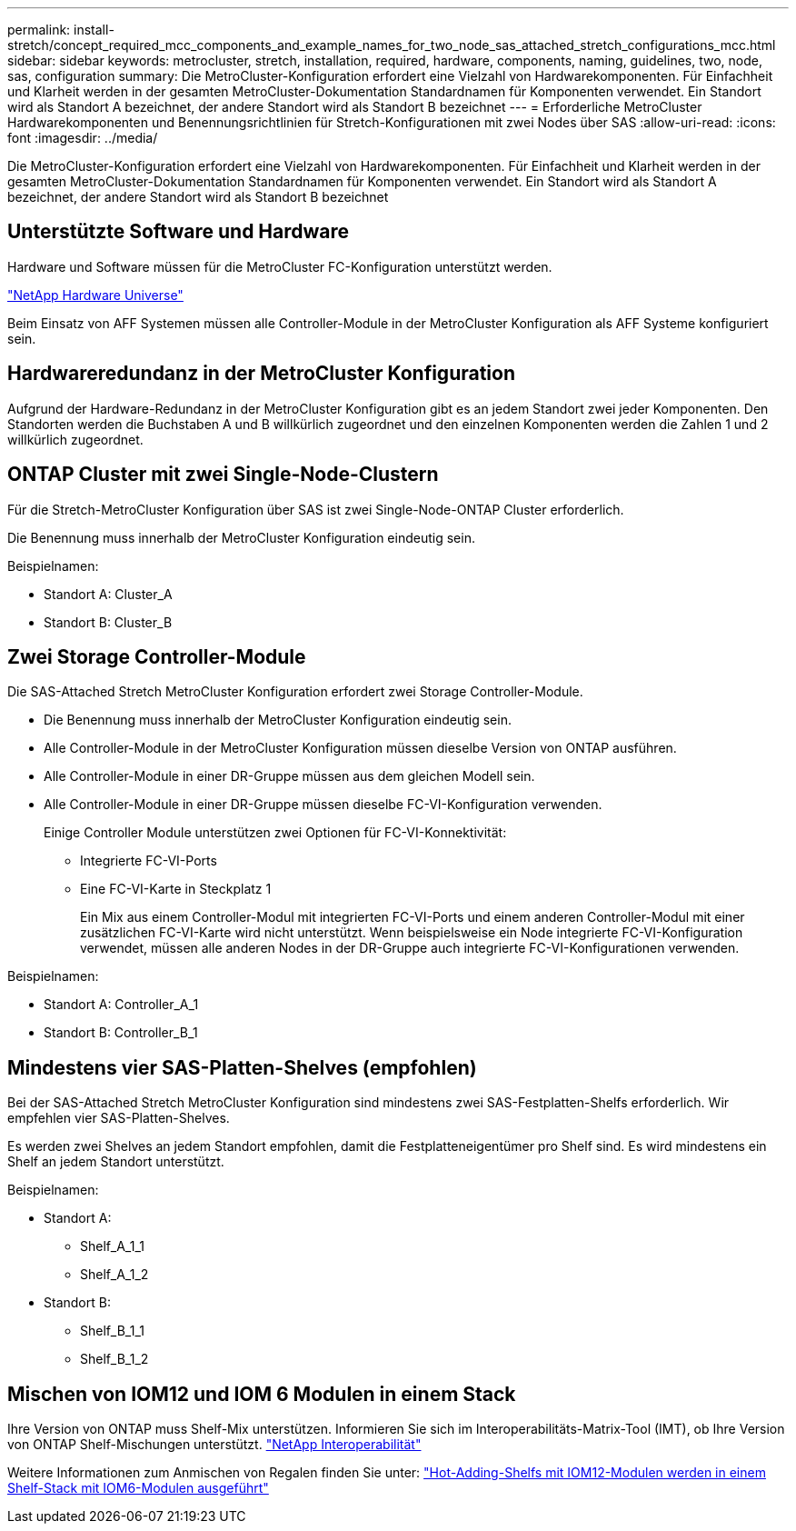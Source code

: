---
permalink: install-stretch/concept_required_mcc_components_and_example_names_for_two_node_sas_attached_stretch_configurations_mcc.html 
sidebar: sidebar 
keywords: metrocluster, stretch, installation, required, hardware, components, naming, guidelines, two, node, sas, configuration 
summary: Die MetroCluster-Konfiguration erfordert eine Vielzahl von Hardwarekomponenten. Für Einfachheit und Klarheit werden in der gesamten MetroCluster-Dokumentation Standardnamen für Komponenten verwendet. Ein Standort wird als Standort A bezeichnet, der andere Standort wird als Standort B bezeichnet 
---
= Erforderliche MetroCluster Hardwarekomponenten und Benennungsrichtlinien für Stretch-Konfigurationen mit zwei Nodes über SAS
:allow-uri-read: 
:icons: font
:imagesdir: ../media/


[role="lead"]
Die MetroCluster-Konfiguration erfordert eine Vielzahl von Hardwarekomponenten. Für Einfachheit und Klarheit werden in der gesamten MetroCluster-Dokumentation Standardnamen für Komponenten verwendet. Ein Standort wird als Standort A bezeichnet, der andere Standort wird als Standort B bezeichnet



== Unterstützte Software und Hardware

Hardware und Software müssen für die MetroCluster FC-Konfiguration unterstützt werden.

https://hwu.netapp.com["NetApp Hardware Universe"]

Beim Einsatz von AFF Systemen müssen alle Controller-Module in der MetroCluster Konfiguration als AFF Systeme konfiguriert sein.



== Hardwareredundanz in der MetroCluster Konfiguration

Aufgrund der Hardware-Redundanz in der MetroCluster Konfiguration gibt es an jedem Standort zwei jeder Komponenten. Den Standorten werden die Buchstaben A und B willkürlich zugeordnet und den einzelnen Komponenten werden die Zahlen 1 und 2 willkürlich zugeordnet.



== ONTAP Cluster mit zwei Single-Node-Clustern

Für die Stretch-MetroCluster Konfiguration über SAS ist zwei Single-Node-ONTAP Cluster erforderlich.

Die Benennung muss innerhalb der MetroCluster Konfiguration eindeutig sein.

Beispielnamen:

* Standort A: Cluster_A
* Standort B: Cluster_B




== Zwei Storage Controller-Module

Die SAS-Attached Stretch MetroCluster Konfiguration erfordert zwei Storage Controller-Module.

* Die Benennung muss innerhalb der MetroCluster Konfiguration eindeutig sein.
* Alle Controller-Module in der MetroCluster Konfiguration müssen dieselbe Version von ONTAP ausführen.
* Alle Controller-Module in einer DR-Gruppe müssen aus dem gleichen Modell sein.
* Alle Controller-Module in einer DR-Gruppe müssen dieselbe FC-VI-Konfiguration verwenden.
+
Einige Controller Module unterstützen zwei Optionen für FC-VI-Konnektivität:

+
** Integrierte FC-VI-Ports
** Eine FC-VI-Karte in Steckplatz 1
+
Ein Mix aus einem Controller-Modul mit integrierten FC-VI-Ports und einem anderen Controller-Modul mit einer zusätzlichen FC-VI-Karte wird nicht unterstützt. Wenn beispielsweise ein Node integrierte FC-VI-Konfiguration verwendet, müssen alle anderen Nodes in der DR-Gruppe auch integrierte FC-VI-Konfigurationen verwenden.





Beispielnamen:

* Standort A: Controller_A_1
* Standort B: Controller_B_1




== Mindestens vier SAS-Platten-Shelves (empfohlen)

Bei der SAS-Attached Stretch MetroCluster Konfiguration sind mindestens zwei SAS-Festplatten-Shelfs erforderlich. Wir empfehlen vier SAS-Platten-Shelves.

Es werden zwei Shelves an jedem Standort empfohlen, damit die Festplatteneigentümer pro Shelf sind. Es wird mindestens ein Shelf an jedem Standort unterstützt.

Beispielnamen:

* Standort A:
+
** Shelf_A_1_1
** Shelf_A_1_2


* Standort B:
+
** Shelf_B_1_1
** Shelf_B_1_2






== Mischen von IOM12 und IOM 6 Modulen in einem Stack

Ihre Version von ONTAP muss Shelf-Mix unterstützen. Informieren Sie sich im Interoperabilitäts-Matrix-Tool (IMT), ob Ihre Version von ONTAP Shelf-Mischungen unterstützt. https://mysupport.netapp.com/NOW/products/interoperability["NetApp Interoperabilität"]

Weitere Informationen zum Anmischen von Regalen finden Sie unter: https://docs.netapp.com/platstor/topic/com.netapp.doc.hw-ds-mix-hotadd/home.html["Hot-Adding-Shelfs mit IOM12-Modulen werden in einem Shelf-Stack mit IOM6-Modulen ausgeführt"]
